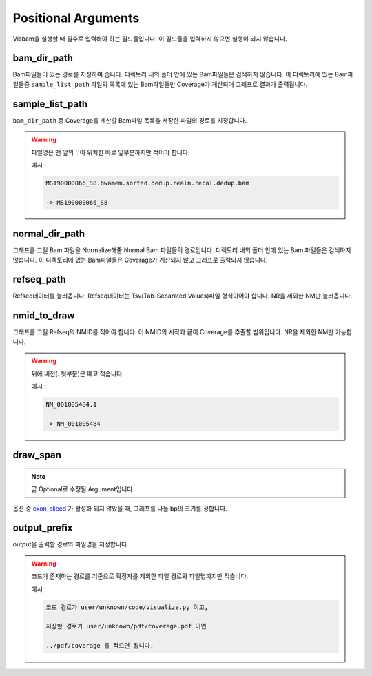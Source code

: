 Positional Arguments
=====================

Visbam을 실행할 때 필수로 입력해야 하는 필드들입니다.
이 필드들을 입력하지 않으면 실행이 되지 않습니다.


bam_dir_path
------------

Bam파일들이 있는 경로를 지정하여 줍니다.
디렉토리 내의 폴더 안에 있는 Bam파일들은 검색하지 않습니다.
이 디렉토리에 있는 Bam파일들중
``sample_list_path`` 파일의 목록에 있는 Bam파일들만 Coverage가 계산되며
그래프로 결과가 출력됩니다. 


sample_list_path 
----------------

``bam_dir_path`` 중 Coverage를 계산할 Bam파일 목록을
저장한 파일의 경로를 지정합니다.

.. warning::
    파일명은 맨 앞의 '.'이 위치한 바로 앞부분까지만 적어야 합니다.
   
    예시 :

    .. code::
        
       MS190000066_S8.bwamem.sorted.dedup.realn.recal.dedup.bam
       
       -> MS190000066_S8


normal_dir_path 
---------------

그래프를 그릴 Bam 파일을 Normalize해줄 Normal Bam 파일들의 경로입니다.
디렉토리 내의 폴더 안에 있는 Bam 파일들은 검색하지 않습니다.
이 디렉토리에 있는 Bam파일들은 Coverage가 계산되지 않고
그래프로 출력되지 않습니다.


refseq_path
-----------

Refseq데이터를 불러옵니다.
Refseq데이터는 Tsv(Tab-Separated Values)파일 형식이어야 합니다.
NR을 제외한 NM만 불러옵니다. 


nmid_to_draw
------------

그래프를 그릴 Refseq의 NMID를 적어야 합니다.
이 NMID의 시작과 끝이 Coverage를 추출할 범위입니다.
NR을 제외한 NM만 가능합니다.

.. warning::
    뒤에 버전(. 뒷부분)은 떼고 적습니다.
   
    예시 :

    .. code::
      
       NM_001005484.1  
       
       -> NM_001005484


draw_span
----------

.. note::
    곧 Optional로 수정될 Argument입니다.

옵션 중 exon_sliced_ 가 활성화 되지 않았을 때,
그래프를 나눌 bp의 크기를 정합니다.

.. _exon_sliced: input/optional:exon_sliced


output_prefix
-------------

output을 출력할 경로와 파일명을 지정합니다.


.. warning::
    코드가 존재하는 경로를 기준으로
    확장자를 제외한
    파일 경로와 파일명까지만 적습니다.

    예시 :

    .. code::
      
       코드 경로가 user/unknown/code/visualize.py 이고,

       저장할 경로가 user/unknown/pdf/coverage.pdf 이면

       ../pdf/coverage 를 적으면 됩니다.
